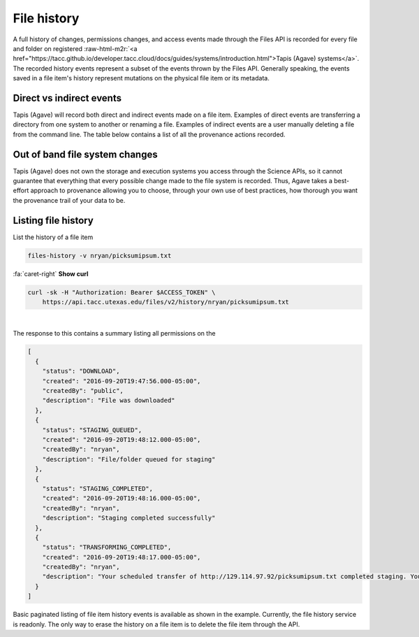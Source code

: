 .. role:: raw-html-m2r(raw)
   :format: html


File history
============

A full history of changes, permissions changes, and access events made through the Files API is recorded for every file and folder on registered :raw-html-m2r:`<a href="https://tacc.github.io/developer.tacc.cloud/docs/guides/systems/introduction.html">Tapis (Agave) systems</a>`. The recorded history events represent a subset of the events thrown by the Files API. Generally speaking, the events saved in a file item's history represent mutations on the physical file item or its metadata.

Direct vs indirect events
-------------------------

Tapis (Agave) will record both direct and indirect events made on a file item. Examples of direct events are transferring a directory from one system to another or renaming a file. Examples of indirect events are a user manually deleting a file from the command line. The table below contains a list of all the provenance actions recorded.


.. raw:: html

   <table border="1px" cellpadding="5">
       <thead>
           <tr>
               <th>Event</th>
               <th>Description</th>
           </tr>
       </thead>
       <tbody>
           <tr>
               <td>CREATED</td>
               <td>File or directory was created</td>
           </tr>
           <tr>
               <td>DELETED</td>
               <td>The file was deleted</td>
           </tr>
           <tr>
               <td>RENAME</td>
               <td>The file was renamed</td>
           </tr>
           <tr>
               <td>MOVED</td>
               <td>The file was moved to another path</td>
           </tr>
           <tr>
               <td>OVERWRITTEN</td>
               <td>The file was overwritten</td>
           </tr>
           <tr>
               <td>PERMISSION_GRANT</td>
               <td>A user permission was added</td>
           </tr>
           <tr>
               <td>PERMISSION_REVOKE</td>
               <td>A user permission was deleted</td>
           </tr>
           <tr>
               <td>STAGING_QUEUED</td>
               <td>File/folder queued for staging</td>
           </tr>
           <tr>
               <td>STAGING</td>
               <td>File or directory is currently in flight</td>
           </tr>
           <tr>
               <td>STAGING_FAILED</td>
               <td>Staging failed</td>
           </tr>
           <tr>
               <td>STAGING_COMPLETED</td>
               <td>Staging completed successfully</td>
           </tr>
           <tr>
               <td>PREPROCESSING</td>
               <td>Prepairing file for processing
           </td>
           </tr>
           <tr>
               <td>TRANSFORMING_QUEUED</td>
               <td>File/folder queued for transform</td>
           </tr>
           <tr>
               <td>TRANSFORMING</td>
               <td>Transforming file/folder</td>
           </tr>
           <tr>
               <td>TRANSFORMING_FAILED</td>
               <td>Transform failed</td>
           </tr>
           <tr>
               <td>TRANSFORMING_COMPLETED</td>
               <td>Transform completed successfully</td>
           </tr>
           <tr>
               <td>UPLOADED</td>
               <td>New content was uploaded to the file.</td>
           </tr>
           <tr>
               <td>CONTENT_CHANGED</td>
               <td>Content changed within this file/folder. If a folder, this event will be thrown whenever content changes in any file within this folder at most one level deep.</td>
           </tr>
       </tbody>
   </table>


Out of band file system changes
-------------------------------

Tapis (Agave) does not own the storage and execution systems you access through the Science APIs, so it cannot guarantee that everything that every possible change made to the file system is recorded. Thus, Agave takes a best-effort approach to provenance allowing you to choose, through your own use of best practices, how thorough you want the provenance trail of your data to be.

Listing file history
--------------------

List the history of a file item

.. code-block:: plaintext

   files-history -v nryan/picksumipsum.txt

.. container:: foldable

     .. container:: header

        :fa:`caret-right`
        **Show curl**

     .. code-block:: shell

        curl -sk -H "Authorization: Bearer $ACCESS_TOKEN" \
            https://api.tacc.utexas.edu/files/v2/history/nryan/picksumipsum.txt
|


The response to this contains a summary listing all permissions on the

.. code-block:: json

   [
     {
       "status": "DOWNLOAD",
       "created": "2016-09-20T19:47:56.000-05:00",
       "createdBy": "public",
       "description": "File was downloaded"
     },
     {
       "status": "STAGING_QUEUED",
       "created": "2016-09-20T19:48:12.000-05:00",
       "createdBy": "nryan",
       "description": "File/folder queued for staging"
     },
     {
       "status": "STAGING_COMPLETED",
       "created": "2016-09-20T19:48:16.000-05:00",
       "createdBy": "nryan",
       "description": "Staging completed successfully"
     },
     {
       "status": "TRANSFORMING_COMPLETED",
       "created": "2016-09-20T19:48:17.000-05:00",
       "createdBy": "nryan",
       "description": "Your scheduled transfer of http://129.114.97.92/picksumipsum.txt completed staging. You can access the raw file on iPlant Data Store at /home/nryan/picksumipsum.txt or via the API at https://api.tacc.utexas.edu/files/v2/media/system/data.agaveapi.co//nryan/picksumipsum.txt."
     }
   ]

Basic paginated listing of file item history events is available as shown in the example. Currently, the file history service is readonly. The only way to erase the history on a file item is to delete the file item through the API.
